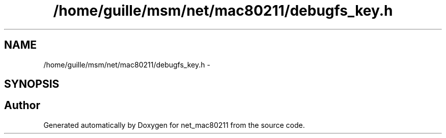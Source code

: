 .TH "/home/guille/msm/net/mac80211/debugfs_key.h" 3 "Sun Jun 1 2014" "Version 1.0" "net_mac80211" \" -*- nroff -*-
.ad l
.nh
.SH NAME
/home/guille/msm/net/mac80211/debugfs_key.h \- 
.SH SYNOPSIS
.br
.PP
.SH "Author"
.PP 
Generated automatically by Doxygen for net_mac80211 from the source code\&.

